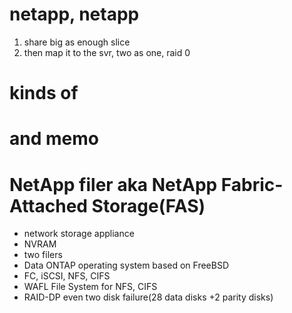 * netapp, netapp

1. share big as enough slice
2. then map it to the svr, two as one, raid 0

* kinds of

* and memo

* NetApp filer aka NetApp Fabric-Attached Storage(FAS)

- network storage appliance
- NVRAM
- two filers
- Data ONTAP operating system based on FreeBSD
- FC, iSCSI, NFS, CIFS
- WAFL File System for NFS, CIFS
- RAID-DP even two disk failure(28 data disks +2 parity disks)

